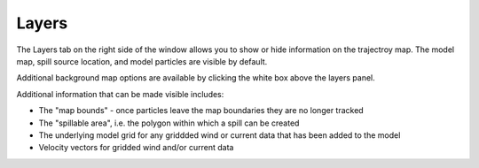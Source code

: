 .. keywords
   layers, USGS, navigational, charts, maps

Layers
^^^^^^^^^^^^^^^^^^^^^^^^^^^^^^

The Layers tab on the right side of the window allows you to show or hide 
information on the trajectroy map. The model map, spill source location, and 
model particles are visible by default. 

Additional background map options are available by clicking the white box above the layers
panel.

Additional information that can be made visible includes:

* The "map bounds" - once particles leave the map boundaries they are no longer tracked
* The "spillable area", i.e. the polygon within which a spill can be created
* The underlying model grid for any griddded wind or current data that has been added to the model
* Velocity vectors for gridded wind and/or current data


